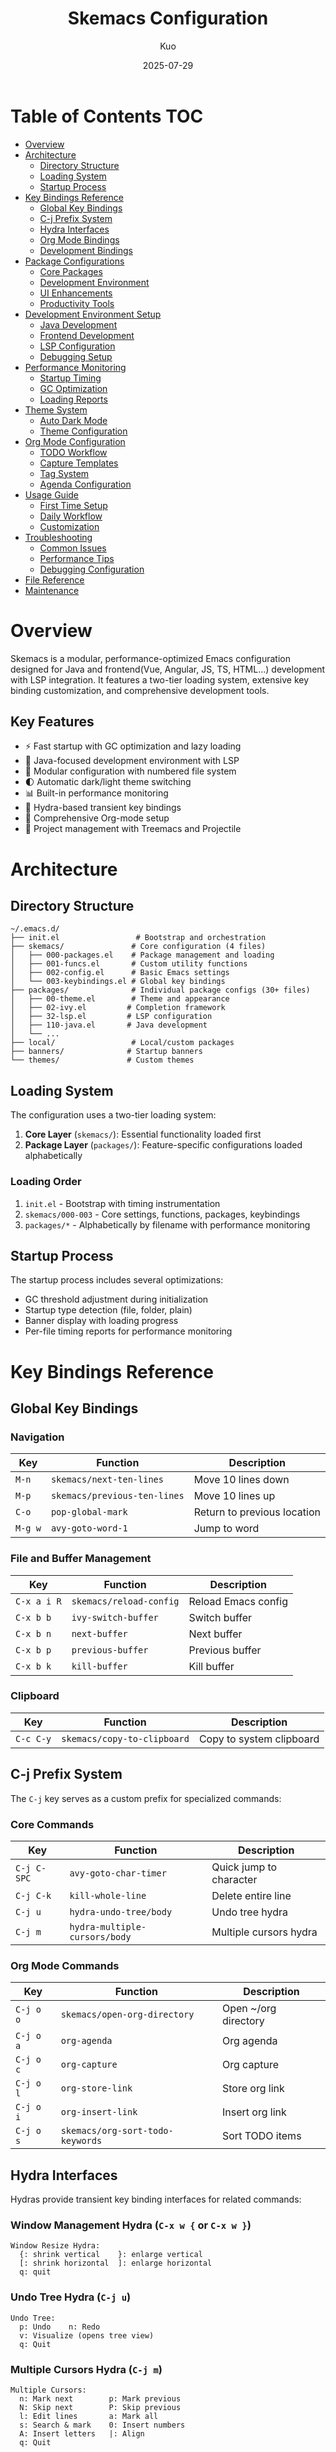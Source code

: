 #+TITLE: Skemacs Configuration
#+AUTHOR: Kuo
#+DATE: 2025-07-29
#+STARTUP: overview

* Table of Contents :TOC:
:PROPERTIES:
:TOC:      :include all :depth 3
:END:
:CONTENTS:
- [[#overview][Overview]]
- [[#architecture][Architecture]]
  - [[#directory-structure][Directory Structure]]
  - [[#loading-system][Loading System]]
  - [[#startup-process][Startup Process]]
- [[#key-bindings-reference][Key Bindings Reference]]
  - [[#global-key-bindings][Global Key Bindings]]
  - [[#c-j-prefix-system][C-j Prefix System]]
  - [[#hydra-interfaces][Hydra Interfaces]]
  - [[#org-mode-bindings][Org Mode Bindings]]
  - [[#development-bindings][Development Bindings]]
- [[#package-configurations][Package Configurations]]
  - [[#core-packages][Core Packages]]
  - [[#development-environment][Development Environment]]
  - [[#ui-enhancements][UI Enhancements]]
  - [[#productivity-tools][Productivity Tools]]
- [[#development-environment-setup][Development Environment Setup]]
  - [[#java-development][Java Development]]
  - [[#frontend-development][Frontend Development]]
  - [[#lsp-configuration][LSP Configuration]]
  - [[#debugging-setup][Debugging Setup]]
- [[#performance-monitoring][Performance Monitoring]]
  - [[#startup-timing][Startup Timing]]
  - [[#gc-optimization][GC Optimization]]
  - [[#loading-reports][Loading Reports]]
- [[#theme-system][Theme System]]
  - [[#auto-dark-mode][Auto Dark Mode]]
  - [[#theme-configuration][Theme Configuration]]
- [[#org-mode-configuration][Org Mode Configuration]]
  - [[#todo-workflow][TODO Workflow]]
  - [[#capture-templates][Capture Templates]]
  - [[#tag-system][Tag System]]
  - [[#agenda-configuration][Agenda Configuration]]
- [[#usage-guide][Usage Guide]]
  - [[#first-time-setup][First Time Setup]]
  - [[#daily-workflow][Daily Workflow]]
  - [[#customization][Customization]]
- [[#troubleshooting][Troubleshooting]]
  - [[#common-issues][Common Issues]]
  - [[#performance-tips][Performance Tips]]
  - [[#debugging-configuration][Debugging Configuration]]
- [[#file-reference][File Reference]]
- [[#maintenance][Maintenance]]
:END:

* Overview
:PROPERTIES:
:CUSTOM_ID: overview
:END:

Skemacs is a modular, performance-optimized Emacs configuration designed for Java and frontend(Vue, Angular, JS, TS, HTML...) development with LSP integration. It features a two-tier loading system, extensive key binding customization, and comprehensive development tools.

** Key Features

- ⚡ Fast startup with GC optimization and lazy loading
- 🎯 Java-focused development environment with LSP
- 🔧 Modular configuration with numbered file system
- 🌓 Automatic dark/light theme switching
- 📊 Built-in performance monitoring
- 🎹 Hydra-based transient key bindings
- 📝 Comprehensive Org-mode setup
- 🌳 Project management with Treemacs and Projectile

* Architecture
:PROPERTIES:
:CUSTOM_ID: architecture
:END:

** Directory Structure
:PROPERTIES:
:CUSTOM_ID: directory-structure
:END:

#+BEGIN_SRC
~/.emacs.d/
├── init.el                 # Bootstrap and orchestration
├── skemacs/               # Core configuration (4 files)
│   ├── 000-packages.el    # Package management and loading
│   ├── 001-funcs.el       # Custom utility functions
│   ├── 002-config.el      # Basic Emacs settings
│   └── 003-keybindings.el # Global key bindings
├── packages/              # Individual package configs (30+ files)
│   ├── 00-theme.el        # Theme and appearance
│   ├── 02-ivy.el         # Completion framework
│   ├── 32-lsp.el         # LSP configuration
│   ├── 110-java.el       # Java development
│   └── ...
├── local/                 # Local/custom packages
├── banners/              # Startup banners
└── themes/               # Custom themes
#+END_SRC

** Loading System
:PROPERTIES:
:CUSTOM_ID: loading-system
:END:

The configuration uses a two-tier loading system:

1. *Core Layer* (=skemacs/=): Essential functionality loaded first
2. *Package Layer* (=packages/=): Feature-specific configurations loaded alphabetically

*** Loading Order

1. =init.el= - Bootstrap with timing instrumentation
2. =skemacs/000-003= - Core settings, functions, packages, keybindings
3. =packages/*= - Alphabetically by filename with performance monitoring

** Startup Process
:PROPERTIES:
:CUSTOM_ID: startup-process
:END:

The startup process includes several optimizations:

- GC threshold adjustment during initialization
- Startup type detection (file, folder, plain)
- Banner display with loading progress
- Per-file timing reports for performance monitoring

* Key Bindings Reference
:PROPERTIES:
:CUSTOM_ID: key-bindings-reference
:END:

** Global Key Bindings
:PROPERTIES:
:CUSTOM_ID: global-key-bindings
:END:

*** Navigation
| Key     | Function                    | Description               |
|---------+-----------------------------+---------------------------|
| =M-n=   | =skemacs/next-ten-lines=    | Move 10 lines down        |
| =M-p=   | =skemacs/previous-ten-lines= | Move 10 lines up          |
| =C-o=   | =pop-global-mark=           | Return to previous location |
| =M-g w= | =avy-goto-word-1=           | Jump to word               |

*** File and Buffer Management
| Key           | Function               | Description              |
|---------------+------------------------+--------------------------|
| =C-x a i R=   | =skemacs/reload-config= | Reload Emacs config      |
| =C-x b b=     | =ivy-switch-buffer=     | Switch buffer            |
| =C-x b n=     | =next-buffer=           | Next buffer              |
| =C-x b p=     | =previous-buffer=       | Previous buffer          |
| =C-x b k=     | =kill-buffer=           | Kill buffer              |

*** Clipboard
| Key         | Function                      | Description              |
|-------------+-------------------------------+--------------------------|
| =C-c C-y=   | =skemacs/copy-to-clipboard=   | Copy to system clipboard |

** C-j Prefix System
:PROPERTIES:
:CUSTOM_ID: c-j-prefix-system
:END:

The =C-j= key serves as a custom prefix for specialized commands:

*** Core Commands
| Key           | Function                  | Description               |
|---------------+---------------------------+---------------------------|
| =C-j C-SPC=   | =avy-goto-char-timer=     | Quick jump to character   |
| =C-j C-k=     | =kill-whole-line=         | Delete entire line        |
| =C-j u=       | =hydra-undo-tree/body=    | Undo tree hydra           |
| =C-j m=       | =hydra-multiple-cursors/body= | Multiple cursors hydra |

*** Org Mode Commands
| Key           | Function                  | Description               |
|---------------+---------------------------+---------------------------|
| =C-j o o=     | =skemacs/open-org-directory= | Open ~/org directory   |
| =C-j o a=     | =org-agenda=              | Org agenda                |
| =C-j o c=     | =org-capture=             | Org capture               |
| =C-j o l=     | =org-store-link=          | Store org link            |
| =C-j o i=     | =org-insert-link=         | Insert org link           |
| =C-j o s=     | =skemacs/org-sort-todo-keywords= | Sort TODO items    |

** Hydra Interfaces
:PROPERTIES:
:CUSTOM_ID: hydra-interfaces
:END:

Hydras provide transient key binding interfaces for related commands:

*** Window Management Hydra (=C-x w {= or =C-x w }=)
#+BEGIN_SRC
Window Resize Hydra:
  {: shrink vertical    }: enlarge vertical
  [: shrink horizontal  ]: enlarge horizontal
  q: quit
#+END_SRC

*** Undo Tree Hydra (=C-j u=)
#+BEGIN_SRC
Undo Tree:
  p: Undo    n: Redo
  v: Visualize (opens tree view)
  q: Quit
#+END_SRC

*** Multiple Cursors Hydra (=C-j m=)
#+BEGIN_SRC
Multiple Cursors:
  n: Mark next        p: Mark previous
  N: Skip next        P: Skip previous
  l: Edit lines       a: Mark all
  s: Search & mark    0: Insert numbers
  A: Insert letters   |: Align
  q: Quit
#+END_SRC

** Org Mode Bindings
:PROPERTIES:
:CUSTOM_ID: org-mode-bindings
:END:

*** Priority Management
| Key             | Function            | Description        |
|-----------------+---------------------+--------------------|
| =C-j o <up>=    | =org-priority-up=   | Increase priority  |
| =C-j o <down>=  | =org-priority-down= | Decrease priority  |

*** Structure Editing
| Key           | Function                  | Description              |
|---------------+---------------------------+--------------------------|
| =C-<return>=  | =org-return-and-maybe-indent= | New line with indent |
| =C-c C-g C-r= | =org-shiftmetaright=      | Promote/demote item      |

** Development Bindings
:PROPERTIES:
:CUSTOM_ID: development-bindings
:END:

*** LSP Commands (=C-c l= prefix)
| Key         | Function                        | Description               |
|-------------+---------------------------------+---------------------------|
| =C-c l s=   | =lsp-ivy-workspace-symbol=      | Search workspace symbols  |

*** Project Commands (=C-c p= prefix)
| Key       | Function               | Description            |
|-----------+------------------------+------------------------|
| =C-c p e= | =projectile-recentf=   | Recent project files   |

*** Git Commands
| Key     | Function         | Description    |
|---------+------------------+----------------|
| =C-x g= | =magit-status=   | Git status     |

*** Treemacs Commands
| Key         | Function                        | Description            |
|-------------+---------------------------------+------------------------|
| =M-0=       | =treemacs-select-window=        | Focus treemacs         |
| =C-x t t=   | =treemacs=                      | Toggle treemacs        |
| =C-x t C-t= | =treemacs-find-file=            | Find file in treemacs  |

* Package Configurations
:PROPERTIES:
:CUSTOM_ID: package-configurations
:END:

** Core Packages
:PROPERTIES:
:CUSTOM_ID: core-packages
:END:

*** Ivy/Counsel/Swiper (02-ivy.el)
Complete completion framework providing:
- =ivy-mode= for minibuffer completion
- =counsel-mode= for enhanced commands
- =swiper= for in-buffer search
- =ivy-rich= for detailed completion candidates

Key bindings:
- =C-s=: =swiper= (search in buffer)
- =C-c v/s/V=: ivy view management
- =C-x C-SPC=: =counsel-mark-ring=

*** Which-key (01-which-key.el)
Shows available key bindings in popup after partial key sequence.

*** Hydra (02-hydra.el)
Provides transient key binding interfaces for complex command sequences.

** Development Environment
:PROPERTIES:
:CUSTOM_ID: development-environment
:END:

*** LSP Mode (32-lsp.el)
Language Server Protocol integration with optimizations for Java:

#+BEGIN_SRC elisp
;; Key settings
(setq lsp-keymap-prefix "C-c l")
(setq lsp-java-java-path "/usr/local/Cellar/openjdk@17/17.0.14/libexec/openjdk.jdk/Contents/Home/bin/java")
(setq lsp-java-vmargs '("-Xmx2G" "-Xms512m" "-XX:+UseG1GC"))
#+END_SRC

Supported languages:
- Java (primary focus)
- JavaScript/TypeScript
- CSS/SCSS/Less
- Web development languages

*** Company Mode (30-company.el)
Auto-completion with optimized settings:
- Prefix length: 1 character
- Instant completion (0 delay)
- Numbered options for quick selection
- Integration with yasnippet

*** Yasnippet (31-yasnippet.el)
Code snippet expansion:
- =S-<tab>=: Expand snippet
- Integrated with company-mode
- Custom snippets in prog-mode

*** Java Development (110-java.el)
Specialized Java configuration:
- LSP-Java integration
- Project detection (Maven/Gradle)
- Code formatting with IntelliJ IDEA style
- Lombok support

** UI Enhancements
:PROPERTIES:
:CUSTOM_ID: ui-enhancements
:END:

*** Theme System (00-theme.el)
Auto-dark mode with system integration:
- Automatic light/dark switching on macOS
- Modus themes (vivendi-tritanopia/operandi-tinted)
- Configurable polling interval

*** Smart Mode Line (53-smart-mode-line.el)
Enhanced mode line with better information display.

*** Rainbow Delimiters (52-rainbow-delimiters.el)
Color-coded parentheses for better code readability.

*** Highlight Symbol (51-highlight-symbol.el)  
Automatically highlights symbol under cursor.

** Productivity Tools
:PROPERTIES:
:CUSTOM_ID: productivity-tools
:END:

*** Magit (101-magit.el)
Git integration:
- =C-x g=: Git status
- Auto-revert disabled for performance

*** Treemacs (102-treemacs.el)
File tree sidebar:
- Width: 30 columns
- Project integration via treemacs-projectile
- Tag follow mode disabled

*** Undo Tree (54-undo-tree.el)
Visual undo system with branching history.

*** Multiple Cursors (08-multiple-cursors.el)
Edit multiple locations simultaneously with hydra interface.

*** Avy (06-avy.el)
Quick navigation to any visible character/word.

* Development Environment Setup
:PROPERTIES:
:CUSTOM_ID: development-environment-setup
:END:

** Java Development
:PROPERTIES:
:CUSTOM_ID: java-development
:END:

The configuration is optimized for Java development with the following setup:

*** Requirements
- OpenJDK 17 (configured path in lsp.el)
- Lombok JAR file
- Maven or Gradle projects

*** LSP-Java Configuration
#+BEGIN_SRC elisp
;; JVM optimization for Java projects
(setq lsp-java-vmargs `("-Xmx2G"
                        "-Xms512m" 
                        "-XX:+UseG1GC"
                        "-XX:MaxGCPauseMillis=200"
                        ,(concat "-javaagent:" lombok-jar-path)))
#+END_SRC

*** Features
- Automatic project detection
- Code completion with method signatures
- Error highlighting with Flycheck
- Code formatting with IntelliJ IDEA style
- Import organization
- Debugging support via DAP mode

** Frontend Development
:PROPERTIES:
:CUSTOM_ID: frontend-development
:END:

Support for modern web development:

*** Supported Languages
- JavaScript (js-mode, js-ts-mode)
- TypeScript (typescript-mode, typescript-ts-mode)
- React/JSX (tsx-ts-mode)
- CSS/SCSS/Less
- Web templates (web-mode)

*** Features
- LSP integration for all supported languages
- Prettier formatting integration
- CSS validation
- Live error checking

** LSP Configuration
:PROPERTIES:
:CUSTOM_ID: lsp-configuration
:END:

*** Performance Optimizations
- File watching disabled to prevent recursion
- Limited completion results (100 items)
- Progress reports disabled
- Diagnostic integration with Flycheck

*** Key Commands
- =C-c l s=: Search workspace symbols
- =M-.=: Go to definition
- =M-,=: Return from definition
- =C-c l r r=: Rename symbol
- =C-c l f f=: Format buffer

** Debugging Setup
:PROPERTIES:
:CUSTOM_ID: debugging-setup
:END:

*** DAP Mode (105-dap.el)
Debug Adapter Protocol support for:
- Java debugging
- Breakpoint management  
- Variable inspection
- Call stack navigation

Note: DAP hydra bindings are commented out but available.

* Performance Monitoring
:PROPERTIES:
:CUSTOM_ID: performance-monitoring
:END:

** Startup Timing
:PROPERTIES:
:CUSTOM_ID: startup-timing
:END:

The configuration includes comprehensive startup timing:

#+BEGIN_SRC elisp
;; Startup time tracking
(defvar skemacs-start-time (current-time))

;; GC optimization during startup
(let ((normal-gc-cons-threshold (* 400 1024 1024))
      (init-gc-cons-threshold (* 800 1024 1024)))
  (setq gc-cons-threshold init-gc-cons-threshold)
  (add-hook 'emacs-startup-hook
            (lambda () (setq gc-cons-threshold normal-gc-cons-threshold))))
#+END_SRC

** GC Optimization
:PROPERTIES:
:CUSTOM_ID: gc-optimization
:END:

- Startup GC threshold: 800MB
- Runtime GC threshold: 400MB  
- Automatic restoration after startup

** Loading Reports
:PROPERTIES:
:CUSTOM_ID: loading-reports
:END:

Files taking longer than 0.5 seconds to load are reported:
#+BEGIN_SRC
Loaded package-name.el in 0.753214 seconds
#+END_SRC

View loading progress in the =*skemacs-startup*= buffer during startup.

* Theme System
:PROPERTIES:
:CUSTOM_ID: theme-system
:END:

** Auto Dark Mode
:PROPERTIES:
:CUSTOM_ID: auto-dark-mode
:END:

Automatic theme switching based on system appearance:

*** Configuration
#+BEGIN_SRC elisp
(setq auto-dark-allow-osascript t)
(setq auto-dark-polling-interval-seconds 3600)  ; Check hourly
(setq auto-dark-themes '((modus-vivendi-tritanopia) (modus-operandi-tinted)))
#+END_SRC

*** Supported Systems
- macOS: AppleScript integration
- Windows: Registry-based detection
- Linux: Limited support

** Theme Configuration
:PROPERTIES:
:CUSTOM_ID: theme-configuration
:END:

*** Dark Theme: =modus-vivendi-tritanopia=
- High contrast colors
- Tritanopia-friendly palette
- Excellent for programming

*** Light Theme: =modus-operandi-tinted=
- Warm, tinted background
- Reduced eye strain
- Professional appearance

* Org Mode Configuration
:PROPERTIES:
:CUSTOM_ID: org-mode-configuration
:END:

** TODO Workflow
:PROPERTIES:
:CUSTOM_ID: todo-workflow
:END:

*** States
#+BEGIN_SRC
TODO → PLANNING → IN-PROGRESS → VERIFYING → DONE
  ↓       ↓          ↓            ↓         ↑
BLOCKED → → → → → → → → → → → → → → → → → → → ↑
  ↓                                        ↑
OBE/WONT-DO ← ← ← ← ← ← ← ← ← ← ← ← ← ← ← ← ←
#+END_SRC

*** Color Coding
- *TODO*: GoldenRod
- *PLANNING*: DeepPink  
- *IN-PROGRESS*: Cyan
- *VERIFYING*: DarkOrange
- *BLOCKED*: Red
- *DONE/OBE/WONT-DO*: LimeGreen
  
** Capture Templates
:PROPERTIES:
:CUSTOM_ID: capture-templates
:END:

*** Available Templates
- =j=: Work Log Entry (daily tree)
- =n=: Random Note
- =g=: General To-Do
- =e=: Emacs Config To-Do
- =m=: Meeting (with attendees, notes, action items)
- =c=: Code To-Do (with context)

*** Usage
1. =C-j o c= - Open capture menu
2. Select template letter
3. Fill in details
4. =C-c C-c= - Save and file

** Tag System
:PROPERTIES:
:CUSTOM_ID: tag-system
:END:

*** Tag Color Hierarchy

Tags are organized by urgency and severity with color coding for quick visual identification:

**** HIGHEST URGENCY - Critical/Emergency Items
- *CRITICAL*: Red text with yellow background and box border (maximum visibility)
- *@emergency*: Red text (critical situations)
- *bug*: Red2 text (software defects)
- *broken_code*: DarkRed text (non-functional code)
- *OBSTACLE*: DarkOrange text (blocking issues)

**** HIGH PRIORITY - Very Visible Colors  
- *@spike*: DarkOrange (urgent development work)
- *@feature*: OrangeRed (new feature development)
- *new_work*: Gold (new tasks requiring attention)

**** MEDIUM PRIORITY - Moderately Visible Colors
- *backend*: MediumBlue (backend development)
- *frontend*: Purple (frontend/UI work)
- *refactor*: MediumOrchid (code improvement)
- *planning*: RoyalBlue (planning activities)
- *@research*: SteelBlue (research tasks)

**** LOW PRIORITY - Subtle Colors
- *@setup*: ForestGreen (configuration/setup)
- *accomplishment*: LimeGreen (completed achievements)

**** NEUTRAL/INFO - Muted Colors
- *@test*: DimGray (testing-related items)
- *misc*: Gray60 (miscellaneous items)

*** Tag Usage Guidelines

Use tags to categorize tasks by:
- **Type**: @feature, @test, @setup, @research, @emergency
- **Area**: backend, frontend, bug
- **Status**: broken_code, obstacle, accomplishment  
- **Priority**: CRITICAL, new_work, misc

Example: =* TODO Fix login bug :@feature:bug:backend:=

** Agenda Configuration
:PROPERTIES:
:CUSTOM_ID: agenda-configuration
:END:

*** Custom Views

**** Daily View (=d=)
- High-priority unfinished tasks
- 7-day calendar view
- Normal priority tasks
- Low-priority tasks

**** TODO and Tags View (=j=)
Advanced filtering with org-super-agenda:
- **Emergency Tasks** (order 0): CRITICAL, @emergency, broken_code, bug tags
- **Currently Working** (order 10): IN-PROGRESS todos
- **Planning Next Steps** (order 20): PLANNING todos  
- **Problems & Blockers** (order 30): BLOCKED todos and OBSTACLE tags
- **Research Required** (order 40): @spike, @feature tags
- **Research Required** (order 70): @research tag
- **Other Important Items** (order 90): TODO with priority A
- **General Backlog** (order 100): TODO with priority B
- **Non Critical** (order 110): Priority C or lower
- **Currently Being Verified** (order 200): VERIFYING todos

*** Tag Filter Syntax
Multiple tags can be used in org-super-agenda filters:

**** OR Logic (任一标签匹配)
#+BEGIN_SRC elisp
(:name "Emergency Tasks"
 :tag ("CRITICAL" "@emergency" "broken_code" "bug")
 :order 0)
#+END_SRC

**** AND Logic (同时满足多个条件)
#+BEGIN_SRC elisp
(:name "Important TODOs"
 :and (:todo "TODO" :priority "A")
 :order 90)
#+END_SRC

**** Complex Filtering (复杂条件组合)
#+BEGIN_SRC elisp
(:name "High Priority Development"
 :and (:tag ("@feature" "@spike")
       :priority ("A" "B")
       :not (:tag "OBSTACLE"))
 :order 1)
#+END_SRC

*** Priority System
- =A=: High priority (urgent, important)
- =B=: Normal priority (default)
- =C=: Low priority (nice to have)

* Usage Guide
:PROPERTIES:
:CUSTOM_ID: usage-guide
:END:

** First Time Setup
:PROPERTIES:
:CUSTOM_ID: first-time-setup
:END:

1. *Install Emacs 25.1+* (26.1+ recommended)

2. *Clone/copy this configuration* to =~/.emacs.d/=

3. *Start Emacs* - packages will install automatically

4. *Configure Java path* in =packages/32-lsp.el= if different

5. *Set up Org directories*:
   #+BEGIN_SRC bash
   mkdir -p ~/org
   #+END_SRC

** Daily Workflow
:PROPERTIES:
:CUSTOM_ID: daily-workflow
:END:

*** Project Development
1. =C-x t t= - Open Treemacs for project navigation
2. =C-c p f= - Find file in project
3. =M-.= - Navigate to definitions
4. =C-c l s= - Search project symbols
5. =C-x g= - Git status when ready to commit

*** Org Mode Workflow
1. =C-j o a= - Check daily agenda
2. =C-j o c= - Capture new items throughout day
3. =C-j o o= - Access org files for detailed editing
4. =C-j o s= - Sort TODO items by priority and status

*** Window Management
1. =C-x w v/s= - Split windows
2. =C-x w h/j/k/l= - Navigate between windows
3. =C-x w {= - Resize windows with hydra
4. =M-0= - Focus on Treemacs

** Customization
:PROPERTIES:
:CUSTOM_ID: customization
:END:

*** Adding New Packages
1. Create new file in =packages/= with appropriate number prefix
2. Use =use-package= format with =:ensure t=
3. Add key bindings to =skemacs/003-keybindings.el= if needed
4. Restart Emacs or =C-x a i R= to reload

*** Custom Functions
Add to =skemacs/001-funcs.el= with =skemacs/= prefix:
#+BEGIN_SRC elisp
(defun skemacs/my-function ()
  "Description of function."
  (interactive)
  ;; function body
  )
#+END_SRC

*** Key Binding Patterns
- Global bindings: =skemacs/003-keybindings.el=
- =C-j= prefix for custom commands
- Package-specific bindings in respective package files
- Use =which-key-add-key-based-replacements= for descriptions

* Troubleshooting
:PROPERTIES:
:CUSTOM_ID: troubleshooting
:END:

** Common Issues
:PROPERTIES:
:CUSTOM_ID: common-issues
:END:

*** Slow Startup
1. Check loading times in =*Messages*= buffer
2. Files >0.5s are automatically reported
3. Consider lazy loading with =:defer t=
4. Use =:hook= instead of global modes when possible

*** LSP Not Working
1. Verify Java path in =32-lsp.el=
2. Check project has =pom.xml= or =build.gradle=
3. Restart LSP: =M-x lsp-workspace-restart=
4. Check =*lsp-log*= buffer for errors

*** Package Installation Failures
1. Check internet connection and proxy settings
2. =M-x package-refresh-contents=
3. Delete =~/.emacs.d/elpa= and restart
4. Check MELPA archive accessibility

** Performance Tips
:PROPERTIES:
:CUSTOM_ID: performance-tips
:END:

*** Memory Management
- Monitor with =M-x emacs-uptime= and =M-x memory-usage=
- Consider increasing GC thresholds for large projects
- Use =M-x list-processes= to check background processes

*** File Operations
- Use =:defer t= for packages not needed at startup
- Disable unnecessary modes (file watching, auto-revert)
- Consider =projectile-cache-file= for large projects
  
** Debugging Configuration
:PROPERTIES:
:CUSTOM_ID: debugging-configuration
:END:

*** Loading Issues
1. Start with =emacs -Q= to test vanilla Emacs
2. Load files individually: =M-x load-file=
3. Check =*Messages*= and =*Warnings*= buffers
4. Use =debug-on-error= for detailed backtraces

*** Key Binding Conflicts
1. =C-h k= - Describe key to see current binding
2. =C-h b= - List all current bindings
3. =M-x which-key-show-top-level= - See prefix keys

* File Reference
:PROPERTIES:
:CUSTOM_ID: file-reference
:END:

** Core Files

*** =init.el=
Bootstrap file with:
- Startup timing and GC optimization
- Directory definitions and loading orchestration
- Banner display and progress reporting
- Startup type detection

*** =skemacs/000-packages.el=
Package management:
- Repository configuration (TUNA mirrors + MELPA)
- use-package setup
- Proxy configuration for Chinese environment
- Package loading with timing

*** =skemacs/001-funcs.el=
Custom utility functions:
- Navigation functions (10-line movement)
- Window management (split and move)
- Clipboard integration (cross-platform)
- Window resizing functions

*** =skemacs/002-config.el=
Basic Emacs settings:
- UI configuration (toolbars, scrollbars, line numbers)
- Editor behavior (electric pairs, auto-revert)
- File handling (backups, auto-save)
- Programming mode hooks

*** =skemacs/003-keybindings.el=
Global key binding definitions:
- Movement and navigation bindings
- =C-j= prefix key setup
- Window and buffer management
- Org-mode key bindings

** Package Files (Numbered by Category)

*** 00-09: Core UI/Navigation
- =00-theme.el=: Auto dark mode and theme switching
- =01-project.el=: Project management
- =01-which-key.el=: Key binding help
- =02-hydra.el=: Transient key binding framework
- =02-ivy.el=: Completion framework
- =06-avy.el=: Quick navigation
- =07-ace-window.el=: Window switching
- =08-multiple-cursors.el=: Multi-cursor editing
- =09-mwim.el=: Smart beginning/end of line movement

*** 30-39: Development Core
- =30-company.el=: Auto-completion
- =31-yasnippet.el=: Code snippet expansion
- =32-lsp.el=: Language Server Protocol

*** 50-59: Enhancement Features  
- =51-highlight-symbol.el=: Symbol highlighting
- =52-rainbow-delimiters.el=: Colored parentheses
- =53-smart-mode-line.el=: Enhanced mode line
- =54-undo-tree.el=: Visual undo system

*** 100-110: Advanced Development Tools
- =100-flycheck.el=: Syntax checking
- =101-magit.el=: Git integration
- =102-treemacs.el=: File tree sidebar
- =105-dap.el=: Debug Adapter Protocol
- =110-java.el=: Java development environment
- =113-frontend.el=: Frontend development tools

*** 200+: Productivity and Organization
- =200-org.el=: Org-mode configuration
- =201-org-bullets.el=: Org-mode visual enhancements

*** 99: Special Utilities
- =99-window-hydra.el=: Window management hydra interface

* Maintenance
:PROPERTIES:
:CUSTOM_ID: maintenance
:END:

** Byte Compilation
To improve startup performance, compile all configuration files:

#+BEGIN_SRC bash
rm skemacs/*.elc packages/*.elc local/*.elc
emacs --batch -f batch-byte-compile skemacs/*.el packages/*.el local/*.el
#+END_SRC
